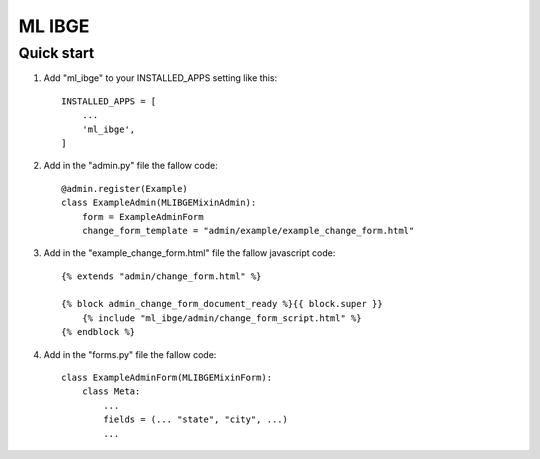 =====
ML IBGE
=====

Quick start
-----------

1. Add "ml_ibge" to your INSTALLED_APPS setting like this::

    INSTALLED_APPS = [
        ...
        'ml_ibge',
    ]

2. Add in the "admin.py" file the fallow code::

    @admin.register(Example)
    class ExampleAdmin(MLIBGEMixinAdmin):
        form = ExampleAdminForm
        change_form_template = "admin/example/example_change_form.html"


3. Add in the "example_change_form.html" file the fallow javascript code::

    {% extends "admin/change_form.html" %}

    {% block admin_change_form_document_ready %}{{ block.super }}
        {% include "ml_ibge/admin/change_form_script.html" %}
    {% endblock %}

4. Add in the "forms.py" file the fallow code::

    class ExampleAdminForm(MLIBGEMixinForm):
        class Meta:
            ...
            fields = (... "state", "city", ...)
            ...
